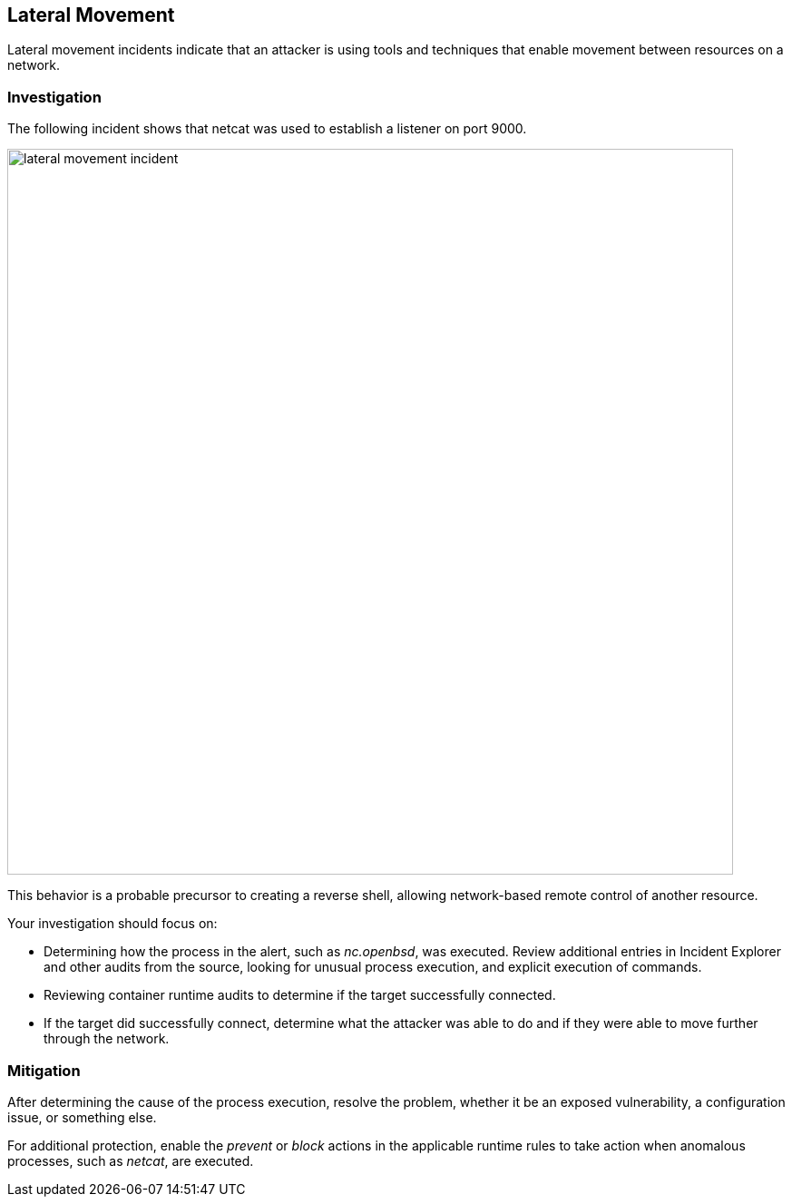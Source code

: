 [#lateral-movement]
== Lateral Movement

Lateral movement incidents indicate that an attacker is using tools and techniques that enable movement between resources on a network.

=== Investigation

The following incident shows that netcat was used to establish a listener on port 9000.

image::runtime-security/lateral-movement-incident.png[width=800]

This behavior is a probable precursor to creating a reverse shell, allowing network-based remote control of another resource.

Your investigation should focus on:

* Determining how the process in the alert, such as _nc.openbsd_, was executed.
Review additional entries in Incident Explorer and other audits from the source, looking for unusual process execution, and explicit execution of commands.
* Reviewing container runtime audits to determine if the target successfully connected.
* If the target did successfully connect, determine what the attacker was able to do and if they were able to move further through the network.

=== Mitigation

After determining the cause of the process execution, resolve the problem, whether it be an exposed vulnerability, a configuration issue, or something else.

For additional protection, enable the _prevent_ or _block_ actions in the applicable runtime rules to take action when anomalous processes, such as _netcat_, are executed.
